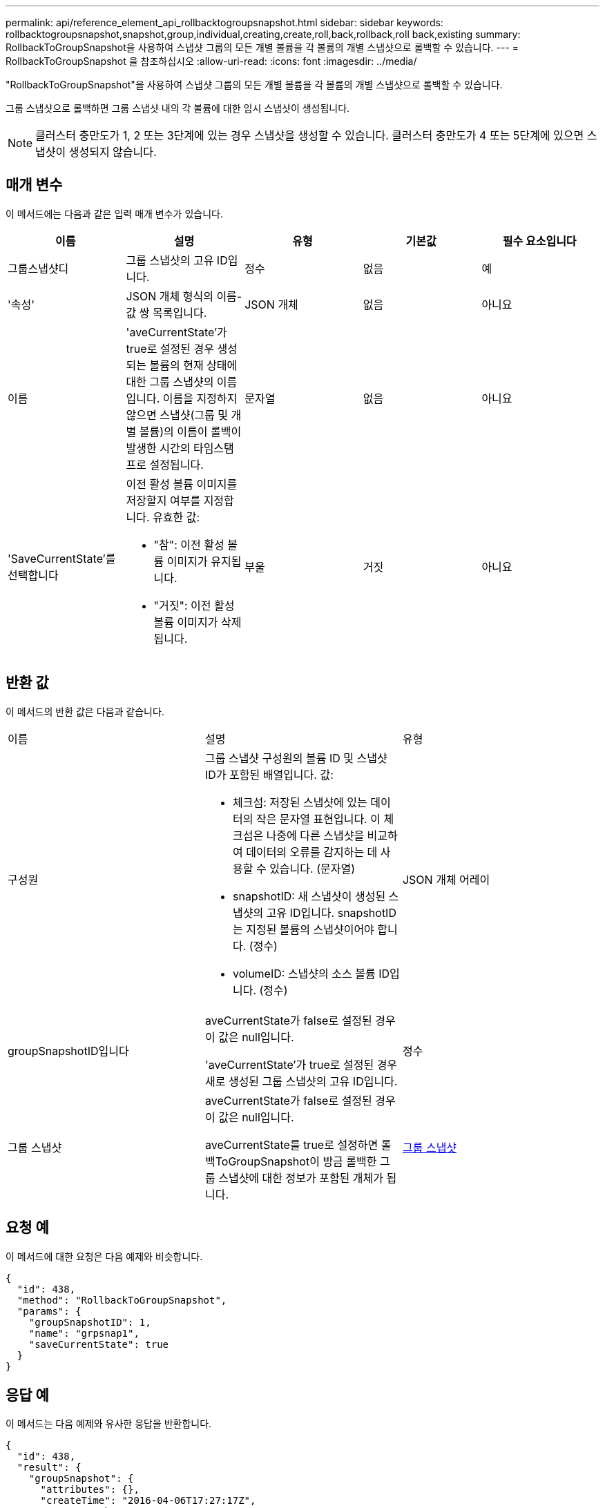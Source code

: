 ---
permalink: api/reference_element_api_rollbacktogroupsnapshot.html 
sidebar: sidebar 
keywords: rollbacktogroupsnapshot,snapshot,group,individual,creating,create,roll,back,rollback,roll back,existing 
summary: RollbackToGroupSnapshot을 사용하여 스냅샷 그룹의 모든 개별 볼륨을 각 볼륨의 개별 스냅샷으로 롤백할 수 있습니다. 
---
= RollbackToGroupSnapshot 을 참조하십시오
:allow-uri-read: 
:icons: font
:imagesdir: ../media/


[role="lead"]
"RollbackToGroupSnapshot"을 사용하여 스냅샷 그룹의 모든 개별 볼륨을 각 볼륨의 개별 스냅샷으로 롤백할 수 있습니다.

그룹 스냅샷으로 롤백하면 그룹 스냅샷 내의 각 볼륨에 대한 임시 스냅샷이 생성됩니다.


NOTE: 클러스터 충만도가 1, 2 또는 3단계에 있는 경우 스냅샷을 생성할 수 있습니다. 클러스터 충만도가 4 또는 5단계에 있으면 스냅샷이 생성되지 않습니다.



== 매개 변수

이 메서드에는 다음과 같은 입력 매개 변수가 있습니다.

|===
| 이름 | 설명 | 유형 | 기본값 | 필수 요소입니다 


 a| 
그룹스냅샷디
 a| 
그룹 스냅샷의 고유 ID입니다.
 a| 
정수
 a| 
없음
 a| 
예



 a| 
'속성'
 a| 
JSON 개체 형식의 이름-값 쌍 목록입니다.
 a| 
JSON 개체
 a| 
없음
 a| 
아니요



 a| 
이름
 a| 
'aveCurrentState'가 true로 설정된 경우 생성되는 볼륨의 현재 상태에 대한 그룹 스냅샷의 이름입니다. 이름을 지정하지 않으면 스냅샷(그룹 및 개별 볼륨)의 이름이 롤백이 발생한 시간의 타임스탬프로 설정됩니다.
 a| 
문자열
 a| 
없음
 a| 
아니요



 a| 
'SaveCurrentState'를 선택합니다
 a| 
이전 활성 볼륨 이미지를 저장할지 여부를 지정합니다. 유효한 값:

* "참": 이전 활성 볼륨 이미지가 유지됩니다.
* "거짓": 이전 활성 볼륨 이미지가 삭제됩니다.

 a| 
부울
 a| 
거짓
 a| 
아니요

|===


== 반환 값

이 메서드의 반환 값은 다음과 같습니다.

|===


| 이름 | 설명 | 유형 


 a| 
구성원
 a| 
그룹 스냅샷 구성원의 볼륨 ID 및 스냅샷 ID가 포함된 배열입니다. 값:

* 체크섬: 저장된 스냅샷에 있는 데이터의 작은 문자열 표현입니다. 이 체크섬은 나중에 다른 스냅샷을 비교하여 데이터의 오류를 감지하는 데 사용할 수 있습니다. (문자열)
* snapshotID: 새 스냅샷이 생성된 스냅샷의 고유 ID입니다. snapshotID는 지정된 볼륨의 스냅샷이어야 합니다. (정수)
* volumeID: 스냅샷의 소스 볼륨 ID입니다. (정수)

 a| 
JSON 개체 어레이



 a| 
groupSnapshotID입니다
 a| 
aveCurrentState가 false로 설정된 경우 이 값은 null입니다.

'aveCurrentState'가 true로 설정된 경우 새로 생성된 그룹 스냅샷의 고유 ID입니다.
 a| 
정수



 a| 
그룹 스냅샷
 a| 
aveCurrentState가 false로 설정된 경우 이 값은 null입니다.

aveCurrentState를 true로 설정하면 롤백ToGroupSnapshot이 방금 롤백한 그룹 스냅샷에 대한 정보가 포함된 개체가 됩니다.
 a| 
xref:reference_element_api_groupsnapshot.adoc[그룹 스냅샷]

|===


== 요청 예

이 메서드에 대한 요청은 다음 예제와 비슷합니다.

[listing]
----
{
  "id": 438,
  "method": "RollbackToGroupSnapshot",
  "params": {
    "groupSnapshotID": 1,
    "name": "grpsnap1",
    "saveCurrentState": true
  }
}
----


== 응답 예

이 메서드는 다음 예제와 유사한 응답을 반환합니다.

[listing]
----
{
  "id": 438,
  "result": {
    "groupSnapshot": {
      "attributes": {},
      "createTime": "2016-04-06T17:27:17Z",
      "groupSnapshotID": 1,
      "groupSnapshotUUID": "468fe181-0002-4b1d-ae7f-8b2a5c171eee",
      "members": [
        {
          "attributes": {},
          "checksum": "0x0",
          "createTime": "2016-04-06T17:27:17Z",
          "enableRemoteReplication": false,
          "expirationReason": "None",
          "expirationTime": null,
          "groupID": 1,
          "groupSnapshotUUID": "468fe181-0002-4b1d-ae7f-8b2a5c171eee",
          "name": "2016-04-06T17:27:17Z",
          "snapshotID": 4,
          "snapshotUUID": "03563c5e-51c4-4e3b-a256-a4d0e6b7959d",
          "status": "done",
          "totalSize": 1000341504,
          "virtualVolumeID": null,
          "volumeID": 2
        }
      ],
      "name": "2016-04-06T17:27:17Z",
      "status": "done"
    },
    "groupSnapshotID": 3,
    "members": [
      {
        "checksum": "0x0",
        "snapshotID": 2,
        "snapshotUUID": "719b162c-e170-4d80-b4c7-1282ed88f4e1",
        "volumeID": 2
      }
    ]
  }
}
----


== 버전 이후 새로운 기능

9.6
